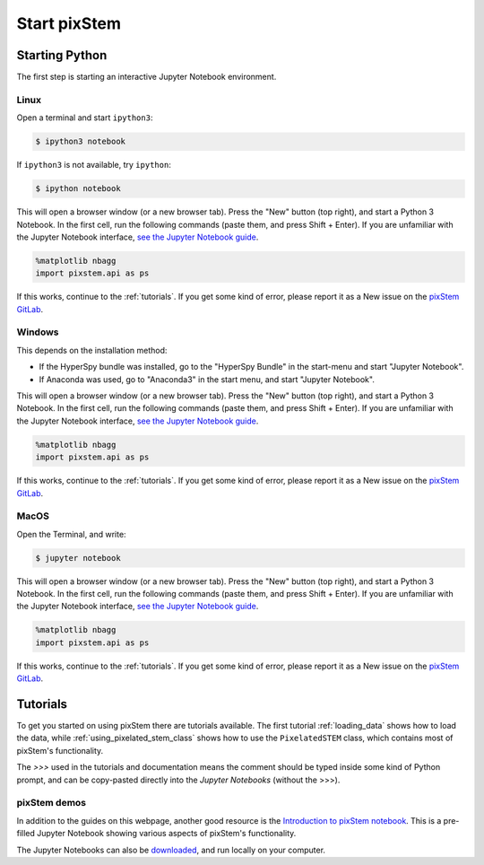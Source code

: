 .. _start_pixstem:


=============
Start pixStem
=============

Starting Python
---------------

The first step is starting an interactive Jupyter Notebook environment.

.. _start_pixstem_linux:

Linux
^^^^^

Open a terminal and start ``ipython3``:

.. code-block:: bash

    $ ipython3 notebook


If ``ipython3`` is not available, try ``ipython``:

.. code-block:: bash

    $ ipython notebook


This will open a browser window (or a new browser tab).
Press the "New" button (top right), and start a Python 3 Notebook.
In the first cell, run the following commands (paste them, and press Shift + Enter).
If you are unfamiliar with the Jupyter Notebook interface, `see the Jupyter Notebook guide <https://nbviewer.jupyter.org/github/jupyter/notebook/blob/master/docs/source/examples/Notebook/Notebook%20Basics.ipynb>`_.

.. code-block:: python

    %matplotlib nbagg
    import pixstem.api as ps

If this works, continue to the :ref:`tutorials`.
If you get some kind of error, please report it as a New issue on the `pixStem GitLab <https://gitlab.com/pixstem/pixstem/issues>`_.


.. _start_pixstem_windows:

Windows
^^^^^^^

This depends on the installation method:

* If the HyperSpy bundle was installed, go to the "HyperSpy Bundle" in the start-menu and start "Jupyter Notebook".
* If Anaconda was used, go to "Anaconda3" in the start menu, and start "Jupyter Notebook".

This will open a browser window (or a new browser tab).
Press the "New" button (top right), and start a Python 3 Notebook.
In the first cell, run the following commands (paste them, and press Shift + Enter).
If you are unfamiliar with the Jupyter Notebook interface, `see the Jupyter Notebook guide <https://nbviewer.jupyter.org/github/jupyter/notebook/blob/master/docs/source/examples/Notebook/Notebook%20Basics.ipynb>`_.

.. code-block:: python

    %matplotlib nbagg
    import pixstem.api as ps

If this works, continue to the :ref:`tutorials`.
If you get some kind of error, please report it as a New issue on the `pixStem GitLab <https://gitlab.com/pixstem/pixstem/issues>`_.


.. _start_pixstem_macos:

MacOS
^^^^^

Open the Terminal, and write:

.. code-block:: bash

    $ jupyter notebook


This will open a browser window (or a new browser tab).
Press the "New" button (top right), and start a Python 3 Notebook.
In the first cell, run the following commands (paste them, and press Shift + Enter).
If you are unfamiliar with the Jupyter Notebook interface, `see the Jupyter Notebook guide <https://nbviewer.jupyter.org/github/jupyter/notebook/blob/master/docs/source/examples/Notebook/Notebook%20Basics.ipynb>`_.

.. code-block:: python

    %matplotlib nbagg
    import pixstem.api as ps

If this works, continue to the :ref:`tutorials`.
If you get some kind of error, please report it as a New issue on the `pixStem GitLab <https://gitlab.com/pixstem/pixstem/issues>`_.


.. _tutorials:

Tutorials
---------

To get you started on using pixStem there are tutorials available.
The first tutorial :ref:`loading_data` shows how to load the data, while :ref:`using_pixelated_stem_class` shows how to use the ``PixelatedSTEM`` class, which contains most of pixStem's functionality.

The `>>>` used in the tutorials and documentation means the comment should be typed inside some kind of Python prompt, and can be copy-pasted directly into the *Jupyter Notebooks* (without the >>>).


pixStem demos
^^^^^^^^^^^^

In addition to the guides on this webpage, another good resource is the `Introduction to pixStem notebook <https://gitlab.com/pixstem/pixstem_demos/blob/release/introduction_to_pixstem.ipynb>`_.
This is a pre-filled Jupyter Notebook showing various aspects of pixStem's functionality.

The Jupyter Notebooks can also be `downloaded <https://gitlab.com/pixstem/pixstem_demos/-/archive/release/pixstem_demos-release.zip>`_, and run locally on your computer.
